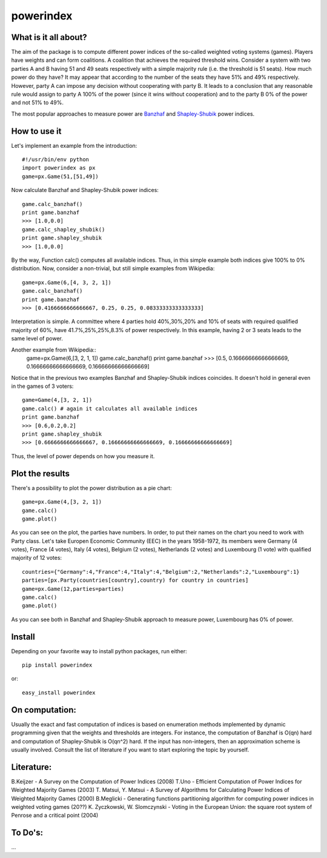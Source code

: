 ==============
powerindex
==============

What is it all about?
---------------------
The aim of the package is to compute different power indices of the so-called weighted voting systems (games). 
Players have weights and can form coalitions. A coalition that achieves the required threshold wins.  
Consider a system with two parties A and B having 51 and 49 seats respectively with a simple majority rule (i.e. the threshold is 51 seats).  
How much power do they have? It may appear that according to the number of the seats they have 51% and 49% respectively.   
However, party A can impose any decision without cooperating with party B.  
It leads to a conclusion that any reasonable rule would assign to party A 100% of the power (since it wins without cooperation) and to the party B 0% of the power and not 51% to 49%.  

The most popular approaches to measure power are Banzhaf_ and Shapley-Shubik_  power indices.  


How to use it
-------------

Let's implement an example from the introduction::

	#!/usr/bin/env python
	import powerindex as px
	game=px.Game(51,[51,49])

Now calculate Banzhaf and Shapley-Shubik power indices::

	game.calc_banzhaf()
	print game.banzhaf
	>>> [1.0,0.0]
	game.calc_shapley_shubik()
	print game.shapley_shubik
	>>> [1.0,0.0]

By the way, Function calc() computes all available indices.  
Thus, in this simple example both indices give 100% to 0% distribution. Now, consider a non-trivial, but still simple examples from Wikipedia::

	game=px.Game(6,[4, 3, 2, 1])
	game.calc_banzhaf()
	print game.banzhaf
	>>> [0.4166666666666667, 0.25, 0.25, 0.08333333333333333]

Interpretation is simple. A committee where 4 parties hold 40%,30%,20% and 10% of seats with required qualified majority of 60%, have 41.7%,25%,25%,8.3% of power respectively.  
In this example, having 2 or 3 seats leads to the same level of power.  

Another example from Wikipedia::
	game=px.Game(6,[3, 2, 1, 1])
	game.calc_banzhaf()
	print game.banzhaf
	>>> [0.5, 0.16666666666666669, 0.16666666666666669, 0.16666666666666669]

Notice that in the previous two examples Banzhaf and Shapley-Shubik indices coincides. It doesn't hold in general even in the games of 3 voters::

	game=Game(4,[3, 2, 1])
	game.calc() # again it calculates all available indices
	print game.banzhaf
	>>> [0.6,0.2,0.2]
	print game.shapley_shubik
	>>> [0.6666666666666667, 0.16666666666666669, 0.16666666666666669]

Thus, the level of power depends on how you measure it.


Plot the results
----------------------------------

There's a possibility to plot the power distribution as a pie chart::

	game=px.Game(4,[3, 2, 1])
	game.calc()
	game.plot()

.. image:: https://github.com/maxlit/powerindex/raw/master/ex1.png

As you can see on the plot, the parties have numbers. In order, to put their names on the chart you need to work with Party class.  
Let's take Europen Economic Community (EEC) in the years 1958-1972, its members were Germany (4 votes), France (4 votes), Italy (4 votes), Belgium (2 votes), Netherlands (2 votes) and Luxembourg (1 vote) with qualified majority of 12 votes::

	countries={"Germany":4,"France":4,"Italy":4,"Belgium":2,"Netherlands":2,"Luxembourg":1}
	parties=[px.Party(countries[country],country) for country in countries]
	game=px.Game(12,parties=parties)
	game.calc()
	game.plot()

.. image:: https://github.com/maxlit/powerindex/raw/master/ex1.png

As you can see both in Banzhaf and Shapley-Shubik approach to measure power, Luxembourg has 0% of power.  

Install
-------

Depending on your favorite way to install python packages, run either::

	pip install powerindex

or::
	
	easy_install powerindex


On computation:
--------------
Usually the exact and fast computation of indices is based on enumeration methods implemented by dynamic programming given that the weights and thresholds are integers.  
For instance, the computation of Banzhaf is O(qn) hard and computation of Shapley-Shubik is O(qn^2) hard.  
If the input has non-integers, then an approximation scheme is usually involved. Consult the list of literature if you want to start exploring the topic by yourself.  

Literature:
-----------
B.Keijzer - A Survey on the Computation of Power Indices (2008)  
T.Uno - Efficient Computation of Power Indices for Weighted Majority Games (2003)  
T. Matsui, Y. Matsui - A Survey of Algorithms for Calculating Power Indices of Weighted Majority Games (2000)  
B.Meglicki - Generating functions partitioning algorithm for com­puting power indices in weighted voting games (20??)  
K. Zyczkowski, W. Slomczynski - Voting in the European Union: the square root system of Penrose and a critical point (2004)  



To Do's:
-------
...

.. _Banzhaf: http://en.wikipedia.org/wiki/Banzhaf_power_index
.. _Shapley-Shubik: http://en.wikipedia.org/wiki/Shapley%E2%80%93Shubik_power_index
